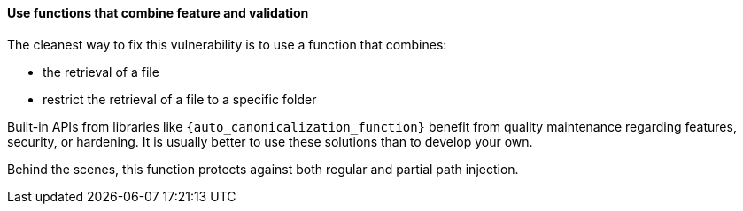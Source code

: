 ==== Use functions that combine feature and validation

The cleanest way to fix this vulnerability is to use a function that combines:

* the retrieval of a file
* restrict the retrieval of a file to a specific folder

Built-in APIs from libraries like `{auto_canonicalization_function}` benefit from
quality maintenance regarding features, security, or hardening. It is usually
better to use these solutions than to develop your own.

Behind the scenes, this function protects against both regular and partial path
injection.
